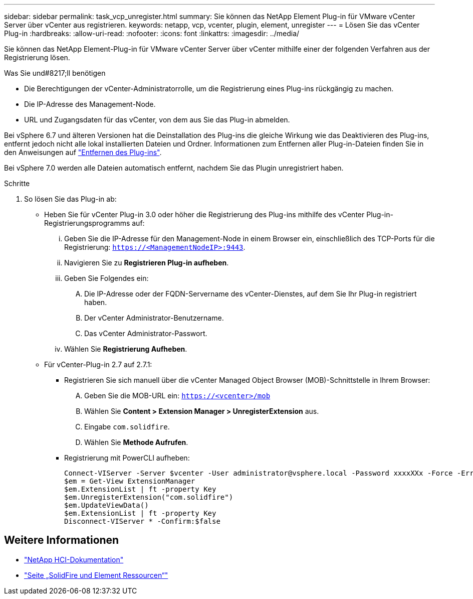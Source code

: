 ---
sidebar: sidebar 
permalink: task_vcp_unregister.html 
summary: Sie können das NetApp Element Plug-in für VMware vCenter Server über vCenter aus registrieren. 
keywords: netapp, vcp, vcenter, plugin, element, unregister 
---
= Lösen Sie das vCenter Plug-in
:hardbreaks:
:allow-uri-read: 
:nofooter: 
:icons: font
:linkattrs: 
:imagesdir: ../media/


[role="lead"]
Sie können das NetApp Element-Plug-in für VMware vCenter Server über vCenter mithilfe einer der folgenden Verfahren aus der Registrierung lösen.

.Was Sie und#8217;ll benötigen
* Die Berechtigungen der vCenter-Administratorrolle, um die Registrierung eines Plug-ins rückgängig zu machen.
* Die IP-Adresse des Management-Node.
* URL und Zugangsdaten für das vCenter, von dem aus Sie das Plug-in abmelden.


Bei vSphere 6.7 und älteren Versionen hat die Deinstallation des Plug-ins die gleiche Wirkung wie das Deaktivieren des Plug-ins, entfernt jedoch nicht alle lokal installierten Dateien und Ordner. Informationen zum Entfernen aller Plug-in-Dateien finden Sie in den Anweisungen auf link:task_vcp_remove.html["Entfernen des Plug-ins"].

Bei vSphere 7.0 werden alle Dateien automatisch entfernt, nachdem Sie das Plugin unregistriert haben.

.Schritte
. So lösen Sie das Plug-in ab:
+
** Heben Sie für vCenter Plug-in 3.0 oder höher die Registrierung des Plug-ins mithilfe des vCenter Plug-in-Registrierungsprogramms auf:
+
... Geben Sie die IP-Adresse für den Management-Node in einem Browser ein, einschließlich des TCP-Ports für die Registrierung: `https://<ManagementNodeIP>:9443`.
... Navigieren Sie zu *Registrieren Plug-in aufheben*.
... Geben Sie Folgendes ein:
+
.... Die IP-Adresse oder der FQDN-Servername des vCenter-Dienstes, auf dem Sie Ihr Plug-in registriert haben.
.... Der vCenter Administrator-Benutzername.
.... Das vCenter Administrator-Passwort.


... Wählen Sie *Registrierung Aufheben*.


** Für vCenter-Plug-in 2.7 auf 2.7.1:
+
*** Registrieren Sie sich manuell über die vCenter Managed Object Browser (MOB)-Schnittstelle in Ihrem Browser:
+
.... Geben Sie die MOB-URL ein: `https://<vcenter>/mob`
.... Wählen Sie *Content > Extension Manager > UnregisterExtension* aus.
.... Eingabe `com.solidfire`.
.... Wählen Sie *Methode Aufrufen*.


*** Registrierung mit PowerCLI aufheben:
+
[listing]
----
Connect-VIServer -Server $vcenter -User administrator@vsphere.local -Password xxxxXXx -Force -ErrorAction Stop -SaveCredentials
$em = Get-View ExtensionManager
$em.ExtensionList | ft -property Key
$em.UnregisterExtension("com.solidfire")
$em.UpdateViewData()
$em.ExtensionList | ft -property Key
Disconnect-VIServer * -Confirm:$false
----








== Weitere Informationen

* https://docs.netapp.com/us-en/hci/index.html["NetApp HCI-Dokumentation"^]
* https://www.netapp.com/data-storage/solidfire/documentation["Seite „SolidFire und Element Ressourcen“"^]

